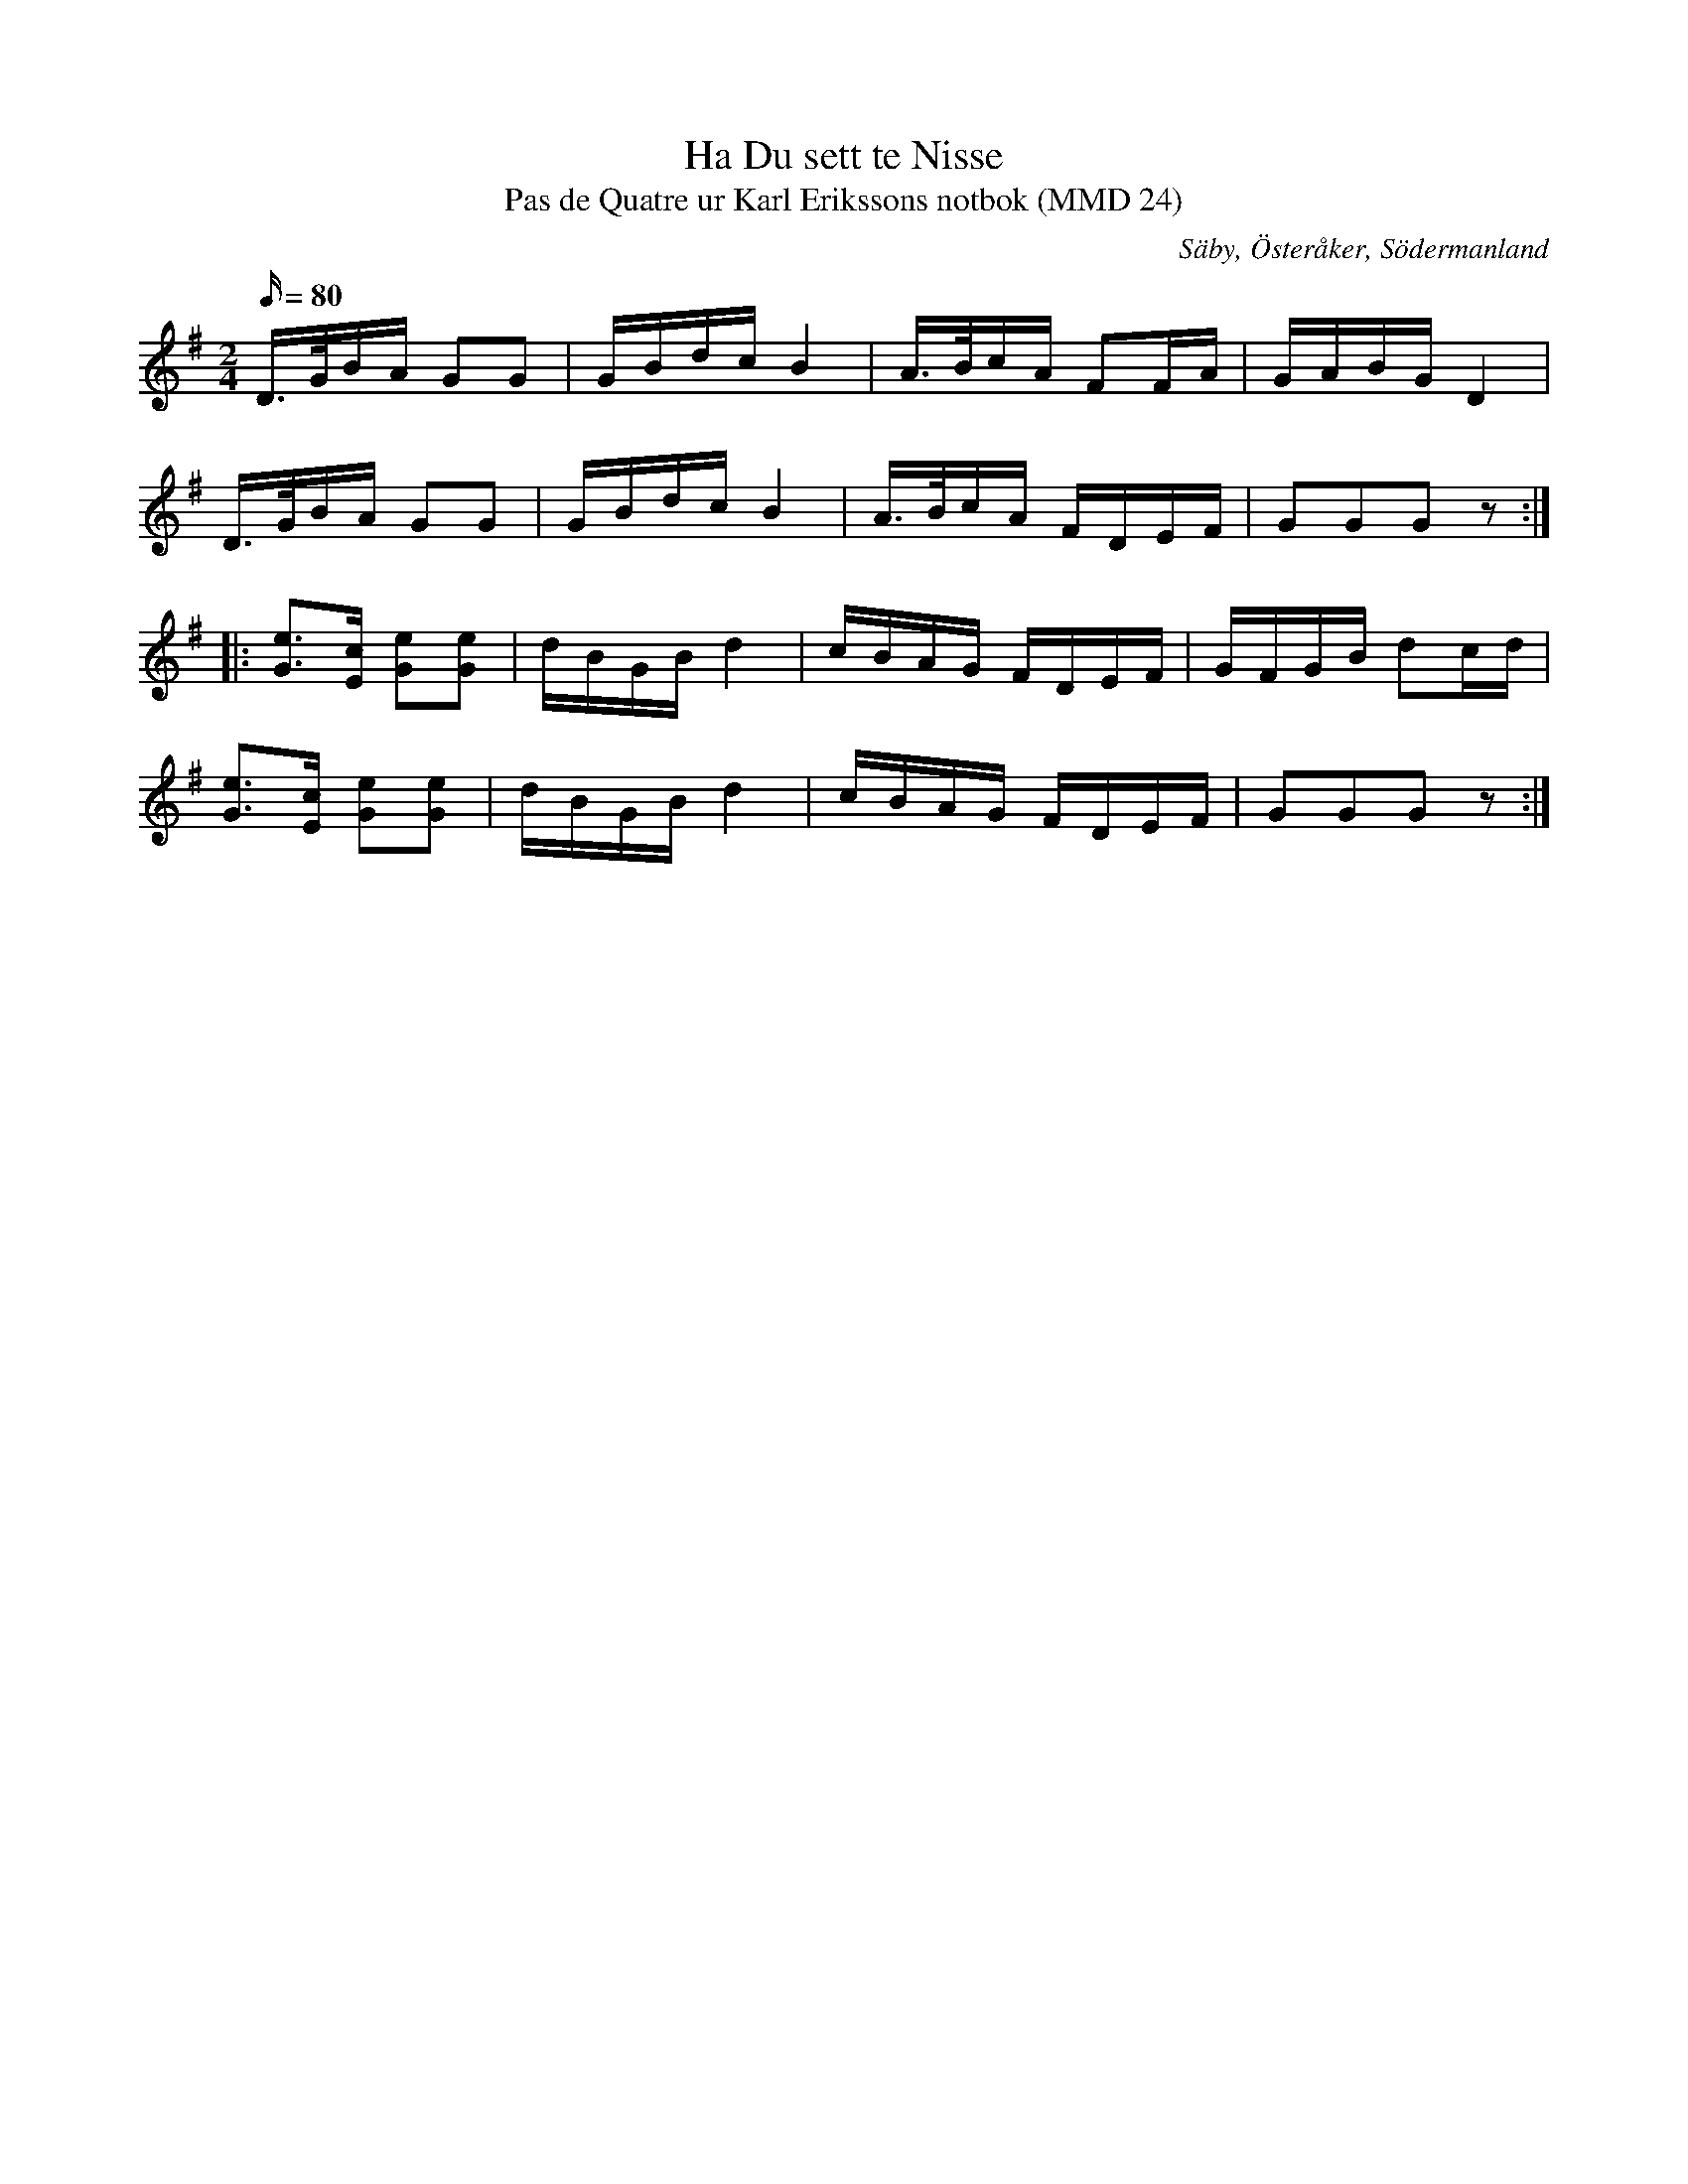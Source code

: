 %%abc-charset utf-8

X:1
T:Ha Du sett te Nisse
T:Pas de Quatre ur Karl Erikssons notbok (MMD 24)
R:Schottis
O:Säby, Österåker, Södermanland
B:Karl Erikssons notbok
N:FMK MMD 24-16
N:Variant av Mössens Julafton, jmf med +.
M:2/4
L:1/16
K:G
Q:80
D>GBA G2G2|GBdc B4|A>BcA F2FA|GABG D4|
D>GBA G2G2|GBdc B4|A>BcA FDEF|G2G2G2z2:|
|:[Ge]3[Ec] [Ge]2[Ge]2|dBGB d4|cBAG FDEF|GFGB d2cd|
[Ge]3[Ec] [Ge]2[Ge]2|dBGB d4|cBAG FDEF|G2G2G2z2:|

